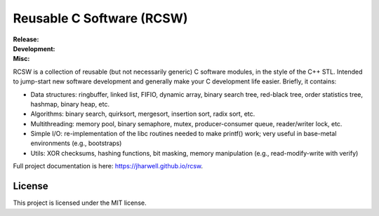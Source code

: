 .. SPDX-License-Identifier:  MIT

==========================
Reusable C Software (RCSW)
==========================

.. |ci-master| image:: https://github.com/jharwell/rcsw/actions/workflows/ci.yml/badge.svg?branch=master

.. |ci-devel| image:: https://github.com/jharwell/rcsw/actions/workflows/ci.yml/badge.svg?branch=devel

.. |license| image:: https://img.shields.io/github/license/jharwell/rcsw
                     :target: https://img.shields.io/github/license/jharwell/rcsw

.. |docs| image:: https://github.com/jharwell/rcsw/actions/workflows/pages.yml/badge.svg?branch=master
                  :target: https://jharwell.github.io/rcsw

.. |maintenance| image:: https://img.shields.io/badge/Maintained%3F-yes-green.svg

.. |coverage-master| image:: https://coveralls.io/repos/github/jharwell/rcsw/badge.svg?branch=master
                             :target: https://coveralls.io/github/jharwell/rcsw?branch=master

.. |coverage-devel| image:: https://coveralls.io/repos/github/jharwell/rcsw/badge.svg?branch=devel
                             :target: https://coveralls.io/github/jharwell/rcsw?branch=devel


:Release:

   |ci-master| |coverage-master|

:Development:

   |ci-devel| |coverage-devel|

:Misc:

   |license| |docs| |maintenance|


RCSW is a collection of reusable (but not necessarily generic) C software
modules, in the style of the C++ STL. Intended to jump-start new software
development and generally make your C development life easier. Briefly, it
contains:

- Data structures: ringbuffer, linked list, FIFIO, dynamic array, binary search
  tree, red-black tree, order statistics tree, hashmap, binary heap, etc.

- Algorithms: binary search, quirksort, mergesort, insertion sort, radix sort,
  etc.

- Multithreading: memory pool, binary semaphore, mutex, producer-consumer queue,
  reader/writer lock, etc.

- Simple I/O: re-implementation of the libc routines needed to make printf()
  work; very useful in base-metal environments (e.g., bootstraps)

- Utils: XOR checksums, hashing functions, bit masking, memory manipulation
  (e.g., read-modify-write with verify)

Full project documentation is here: `<https://jharwell.github.io/rcsw>`_.

License
=======

This project is licensed under the MIT license.
